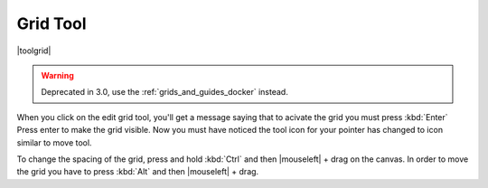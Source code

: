 .. _grid_tool:

=========
Grid Tool
=========

|toolgrid|

.. warning::

    Deprecated in 3.0, use the :ref:`grids_and_guides_docker` instead.

When you click on the edit grid tool, you'll get a message saying that to acivate the grid you must press :kbd:`Enter`
Press enter to make the grid visible. Now you must have noticed the tool icon for your pointer has changed to icon similar to move tool.

To change the spacing of the grid, press and hold :kbd:`Ctrl` and then |mouseleft| + drag on the canvas. In order to move the grid you have to press :kbd:`Alt` and then |mouseleft| + drag.
